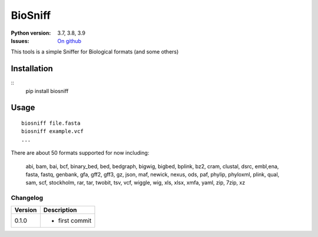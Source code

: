 BioSniff
############


.. image:: https://badge.fury.io/py/biosniff.svg
    :target: https://pypi.python.org/pypi/biosniff

.. image:: https://github.com/cokelaer/biosniff/actions/workflows/main.yml/badge.svg?branch=master
    :target: https://github.com/cokelaer/biosniff/actions/workflows/main.yml

.. image:: https://coveralls.io/repos/github/cokelaer/biosniff/badge.svg?branch=master
    :target: https://coveralls.io/github/biosniff/biosniff?branch=master


:Python version: 3.7, 3.8, 3.9
:Issues: `On github <https://github.com/cokelaer/biosniff/issues>`_


This tools is a simple Sniffer for Biological formats (and some others)


Installation
===============

::
    pip install biosniff

Usage
======

::

    biosniff file.fasta
    biosniff example.vcf
    ...

There are about 50 formats supported for now including: 

    abi, bam, bai, bcf, binary_bed, bed, bedgraph, bigwig, bigbed, bplink,
    bz2, cram, clustal, dsrc, embl,ena, fasta, fastq, genbank, gfa, gff2,
    gff3, gz, json, maf, newick, nexus, ods, paf, phylip, phyloxml, plink,
    qual, sam, scf, stockholm, rar, tar, twobit, tsv, vcf, wiggle, wig, 
    xls, xlsx, xmfa, yaml, zip, 7zip, xz


Changelog
~~~~~~~~~

========= ====================================================================
Version   Description
========= ====================================================================
0.1.0     * first commit
========= ====================================================================

